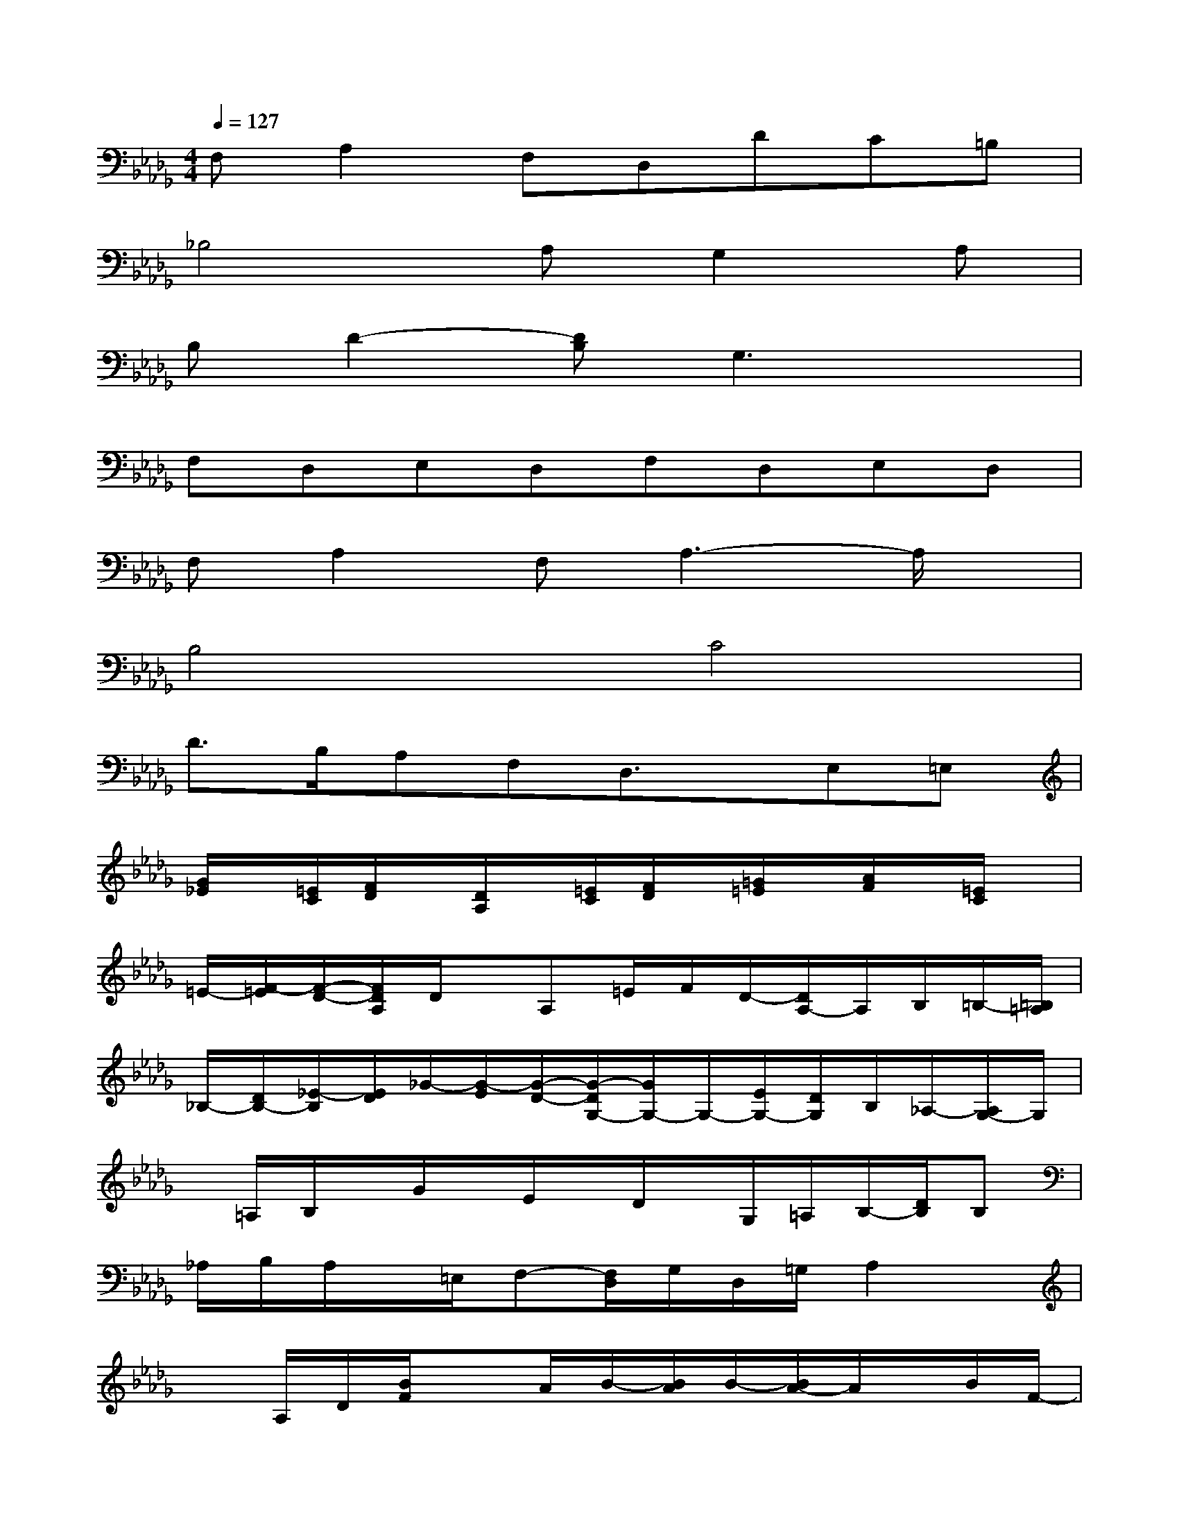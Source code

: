 X:1
T:
M:4/4
L:1/8
Q:1/4=127
K:Db%5flats
V:1
F,A,2F,D,DC=B,|
_B,4A,G,2A,|
B,D2-[DB,]G,3x|
F,D,E,D,F,D,E,D,|
F,A,2F,A,3-A,/2x/2|
B,4C4|
D>B,A,F,D,3/2x/2E,=E,|
[G/2_E/2]x/2[=E/2C/2][F/2D/2]x/2[D/2A,/2]x/2[=E/2C/2][F/2D/2]x/2[=G/2=E/2]x/2[A/2F/2]x/2[=E/2C/2]x/2|
=E/2-[F/2-=E/2][F/2-D/2-][F/2D/2A,/2]D/2x/2A,=E/2F/2D/2-[D/2A,/2-]A,/2B,/2=B,/2-[=B,/2=A,/2]|
_B,/2-[D/2B,/2-][_E/2-B,/2][E/2D/2]_G/2-[G/2-E/2][G/2-D/2-][G/2-D/2G,/2-][G/2G,/2-]G,/2-[E/2G,/2-][D/2G,/2]B,/2_A,/2-[A,/2G,/2-]G,/2|
x/2=A,/2B,/2x/2G/2x/2E/2x/2D/2x/2G,/2=A,/2B,/2-[D/2B,/2]B,|
_A,/2B,/2A,/2x/2=E,/2F,-[F,/2D,/2]G,/2D,/2=G,/2A,2x/2|
xA,/2D/2[B/2F/2]xA/2B/2-[B/2A/2]B/2-[B/2A/2-]A/2x/2B/2F/2-|
[F/2D/2-A,/2-][D/2B,/2A,/2-][D/2A,/2-]A,/2F/2-[F/2D/2]_E/2x/2=E/2D/2_E/2-[E/2D/2-]D3/2x/2|
x3/2A,/2-[A,/2E,/2]F,/2[A,/2-E,/2D,/2]A,/2[A,/2-E,/2][A,/2-F,/2D,/2][A,/2E,/2]D,3/2x|
x_G,/2=G,/2[B,/2_G,/2][B,/2=G,/2]_G,/2=G,/2[B,/2_G,/2]=G,/2[B,/2_G,/2]=G,/2[B,/2_G,/2]=G,/2_G,/2[F,/2E,/2]